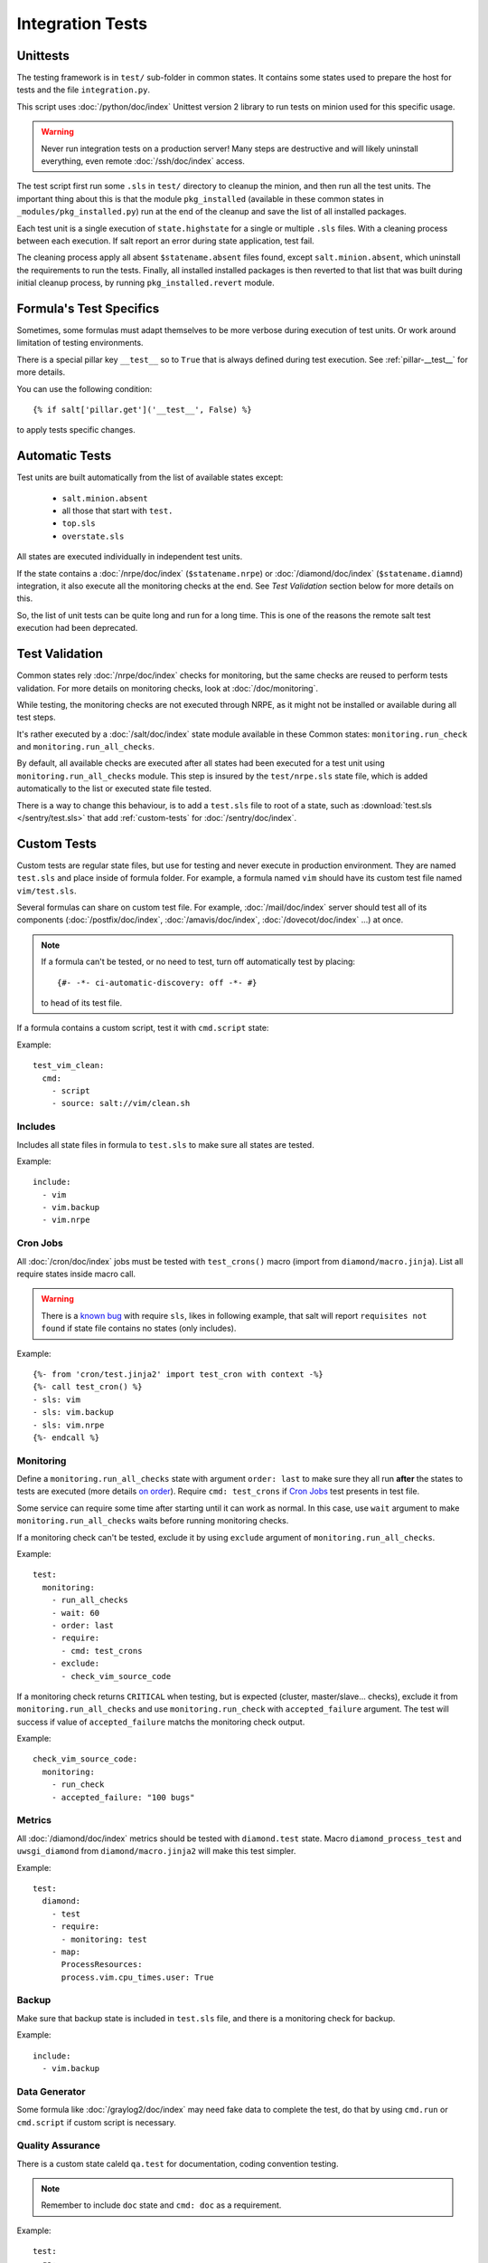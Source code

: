 Integration Tests
=================

Unittests
---------

The testing framework is in ``test/`` sub-folder in common states.
It contains some states used to prepare the host for tests and the file
``integration.py``.

This script uses :doc:`/python/doc/index` Unittest version 2 library to run
tests on minion used for this specific usage.

.. warning::

   Never run integration tests on a production server!
   Many steps are destructive and will likely uninstall everything, even remote
   :doc:`/ssh/doc/index` access.

The test script first run some ``.sls`` in ``test/`` directory to cleanup the
minion, and then run all the test units. The important thing about this is that
the module ``pkg_installed`` (available in these common states in
``_modules/pkg_installed.py``) run at the end of the cleanup and save the list
of all installed packages.

Each test unit is a single execution of ``state.highstate`` for a single or
multiple ``.sls`` files. With a cleaning process between each execution.
If salt report an error during state application, test fail.

The cleaning process apply all absent ``$statename.absent`` files found, except
``salt.minion.absent``, which uninstall the requirements to run the tests.
Finally, all installed installed packages is then reverted to that list that
was built during initial cleanup process, by running ``pkg_installed.revert``
module.

Formula's Test Specifics
------------------------

Sometimes, some formulas must adapt themselves to be more verbose during
execution of test units. Or work around limitation of testing environments.

There is a special pillar key ``__test__`` so to ``True`` that is
always defined during test execution. See :ref:`pillar-__test__` for more
details.

You can use the following condition::

  {% if salt['pillar.get']('__test__', False) %}

to apply tests specific changes.

Automatic Tests
---------------

Test units are built automatically from the list of available states except:

 - ``salt.minion.absent``
 - all those that start with ``test.``
 - ``top.sls``
 - ``overstate.sls``

All states are executed individually in independent test units.

If the state contains a :doc:`/nrpe/doc/index` (``$statename.nrpe``) or
:doc:`/diamond/doc/index` (``$statename.diamnd``) integration, it also execute
all the monitoring checks at the end. See *Test Validation* section below for
more details on this.

So, the list of unit tests can be quite long and run for a long time.
This is one of the reasons the remote salt test execution had been deprecated.

.. _test_validation:

Test Validation
---------------

Common states rely :doc:`/nrpe/doc/index` checks for monitoring, but the same
checks are reused to perform tests validation. For more details on monitoring
checks, look at :doc:`/doc/monitoring`.

While testing, the monitoring checks are not executed through NRPE, as it might
not be installed or available during all test steps.

It's rather executed by a :doc:`/salt/doc/index` state module available in these
Common states: ``monitoring.run_check`` and ``monitoring.run_all_checks``.

By default, all available checks are executed after all states had been executed
for a test unit using ``monitoring.run_all_checks`` module. This step is insured
by the ``test/nrpe.sls`` state file, which is added automatically to the list or
executed state file tested.

There is a way to change this behaviour, is to add a ``test.sls`` file to root
of a state, such as :download:`test.sls </sentry/test.sls>` that add
:ref:`custom-tests` for :doc:`/sentry/doc/index`.

.. _custom-tests:

Custom Tests
------------

Custom tests are regular state files, but use for testing and never execute in
production environment. They are named ``test.sls`` and place inside of formula
folder. For example, a formula named ``vim`` should have its custom test file
named ``vim/test.sls``.

Several formulas can share on custom test file. For example,
:doc:`/mail/doc/index` server should test all of its components
(:doc:`/postfix/doc/index`, :doc:`/amavis/doc/index`, :doc:`/dovecot/doc/index`
...) at once.

.. note::

   If a formula can't be tested, or no need to test, turn off automatically test by
   placing::

     {#- -*- ci-automatic-discovery: off -*- #}

   to head of its test file.

If a formula contains a custom script, test it with ``cmd.script`` state:

Example::

  test_vim_clean:
    cmd:
      - script
      - source: salt://vim/clean.sh

Includes
~~~~~~~~

Includes all state files in formula to ``test.sls`` to make sure all states are
tested.

Example::

  include:
    - vim
    - vim.backup
    - vim.nrpe

Cron Jobs
~~~~~~~~~

All :doc:`/cron/doc/index` jobs must be tested with ``test_crons()`` macro
(import from ``diamond/macro.jinja``). List all require states inside macro
call.

.. warning::

   There is a `known bug <https://github.com/saltstack/salt/issues/10852>`_ with
   require ``sls``, likes in following example, that salt will report
   ``requisites not found`` if state file contains no states (only includes).

Example::

  {%- from 'cron/test.jinja2' import test_cron with context -%}
  {%- call test_cron() %}
  - sls: vim
  - sls: vim.backup
  - sls: vim.nrpe
  {%- endcall %}

Monitoring
~~~~~~~~~~

Define a ``monitoring.run_all_checks`` state with argument ``order: last`` to
make sure they all run **after** the states to tests are executed (more details
`on order
<http://docs.saltstack.com/ref/states/ordering.html#the-order-option>`_). Require
``cmd: test_crons`` if `Cron Jobs`_ test presents in test file.

Some service can require some time after starting until it can work as
normal. In this case, use ``wait`` argument to make
``monitoring.run_all_checks`` waits before running monitoring checks.

If a monitoring check can't be tested, exclude it by using ``exclude`` argument
of ``monitoring.run_all_checks``.

Example::

  test:
    monitoring:
      - run_all_checks
      - wait: 60
      - order: last
      - require:
        - cmd: test_crons
      - exclude:
        - check_vim_source_code


If a monitoring check returns ``CRITICAL`` when testing, but is expected
(cluster, master/slave... checks), exclude it from ``monitoring.run_all_checks``
and use ``monitoring.run_check`` with ``accepted_failure`` argument. The test
will success if value of ``accepted_failure`` matchs the monitoring check
output.

Example::

  check_vim_source_code:
    monitoring:
      - run_check
      - accepted_failure: "100 bugs"

Metrics
~~~~~~~

All :doc:`/diamond/doc/index` metrics should be tested with ``diamond.test``
state. Macro ``diamond_process_test`` and ``uwsgi_diamond`` from
``diamond/macro.jinja2`` will make this test simpler.

Example::

  test:
    diamond:
      - test
      - require:
        - monitoring: test
      - map:
        ProcessResources:
        process.vim.cpu_times.user: True

Backup
~~~~~~

Make sure that backup state is included in ``test.sls`` file, and there is a
monitoring check for backup.

Example::

  include:
    - vim.backup

Data Generator
~~~~~~~~~~~~~~

Some formula like :doc:`/graylog2/doc/index` may need fake data to complete the
test, do that by using ``cmd.run`` or ``cmd.script`` if custom script is
necessary.


Quality Assurance
~~~~~~~~~~~~~~~~~

There is a custom state caleld ``qa.test`` for documentation, coding convention
testing.

.. note::

   Remember to include ``doc`` state and ``cmd: doc`` as a requirement.

Example::

  test:
    qa:
      - test
      - additional:
        - vim.backup
      - pillar_doc: /var/doc/output
